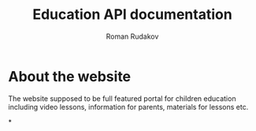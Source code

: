 #+TITLE: Education API documentation
#+AUTHOR: Roman Rudakov
#+EMAIL: rrudakov@protonmail.com
* About the website
The website supposed to be full featured portal for children education
including video lessons, information for parents, materials for lessons etc.

*

